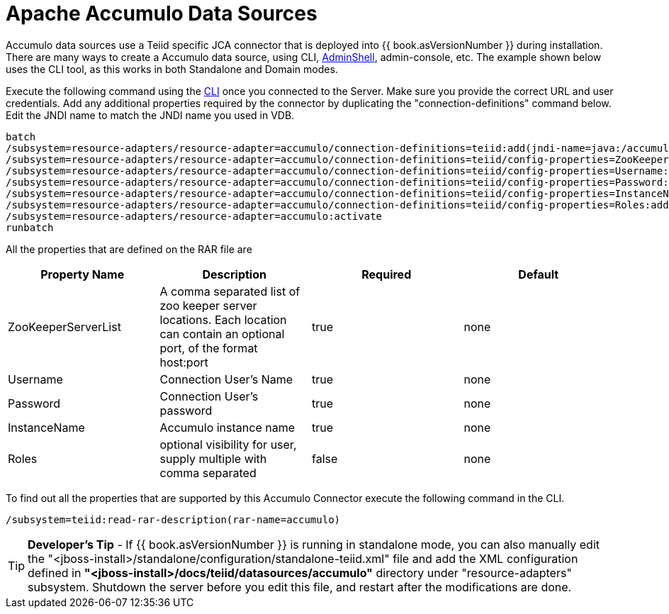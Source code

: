 
= Apache Accumulo Data Sources

Accumulo data sources use a Teiid specific JCA connector that is deployed into {{ book.asVersionNumber }} during installation. There are many ways to create a Accumulo data source, using CLI, link:AdminShell.adoc[AdminShell], admin-console, etc. The example shown below uses the CLI tool, as this works in both Standalone and Domain modes.

Execute the following command using the https://docs.jboss.org/author/display/AS72/Admin+Guide#AdminGuide-RunningtheCLI[CLI] once you connected to the Server. Make sure you provide the correct URL and user credentials. Add any additional properties required by the connector by duplicating the "connection-definitions" command below. Edit the JNDI name to match the JNDI name you used in VDB.

[source,java]
----
batch
/subsystem=resource-adapters/resource-adapter=accumulo/connection-definitions=teiid:add(jndi-name=java:/accumulo-ds, class-name=org.teiid.resource.adapter.accumulo.AccumuloManagedConnectionFactory, enabled=true, use-java-context=true)
/subsystem=resource-adapters/resource-adapter=accumulo/connection-definitions=teiid/config-properties=ZooKeeperServerList:add(value=localhost:2181)
/subsystem=resource-adapters/resource-adapter=accumulo/connection-definitions=teiid/config-properties=Username:add(value=user)
/subsystem=resource-adapters/resource-adapter=accumulo/connection-definitions=teiid/config-properties=Password:add(value=password)
/subsystem=resource-adapters/resource-adapter=accumulo/connection-definitions=teiid/config-properties=InstanceName:add(value=instancename)
/subsystem=resource-adapters/resource-adapter=accumulo/connection-definitions=teiid/config-properties=Roles:add(value=public)
/subsystem=resource-adapters/resource-adapter=accumulo:activate
runbatch
----

All the properties that are defined on the RAR file are

|===
|Property Name |Description |Required |Default

|ZooKeeperServerList
|A comma separated list of zoo keeper server locations. Each location can contain an optional port, of the format host:port
|true
|none

|Username
|Connection User’s Name
|true
|none

|Password
|Connection User’s password
|true
|none

|InstanceName
|Accumulo instance name
|true
|none

|Roles
|optional visibility for user, supply multiple with comma separated
|false
|none
|===

To find out all the properties that are supported by this Accumulo Connector execute the following command in the CLI.

[source,java]
----
/subsystem=teiid:read-rar-description(rar-name=accumulo)
----

TIP: *Developer’s Tip* - If {{ book.asVersionNumber }} is running in standalone mode, you can also manually edit the "<jboss-install>/standalone/configuration/standalone-teiid.xml" file and add the XML configuration defined in *"<jboss-install>/docs/teiid/datasources/accumulo"* directory under "resource-adapters" subsystem. Shutdown the server before you edit this file, and restart after the modifications are done.

